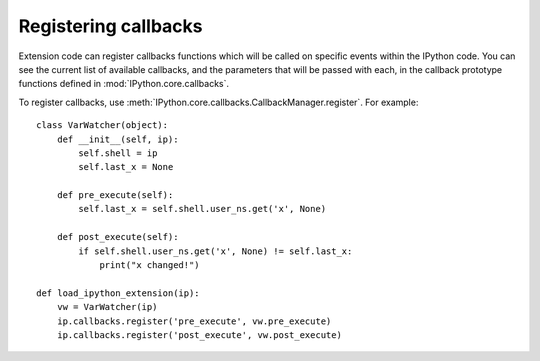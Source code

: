 =====================
Registering callbacks
=====================

Extension code can register callbacks functions which will be called on specific
events within the IPython code. You can see the current list of available
callbacks, and the parameters that will be passed with each, in the callback
prototype functions defined in :mod:`IPython.core.callbacks`.

To register callbacks, use :meth:`IPython.core.callbacks.CallbackManager.register`.
For example::

    class VarWatcher(object):
        def __init__(self, ip):
            self.shell = ip
            self.last_x = None
        
        def pre_execute(self):
            self.last_x = self.shell.user_ns.get('x', None)
        
        def post_execute(self):
            if self.shell.user_ns.get('x', None) != self.last_x:
                print("x changed!")

    def load_ipython_extension(ip):
        vw = VarWatcher(ip)
        ip.callbacks.register('pre_execute', vw.pre_execute)
        ip.callbacks.register('post_execute', vw.post_execute)

.. seealso::

   Module :mod:`IPython.core.hooks`
     The older 'hooks' system allows end users to customise some parts of
     IPython's behaviour.
   
   :doc:`inputtransforms`
     By registering input transformers that don't change code, you can monitor
     what is being executed.
